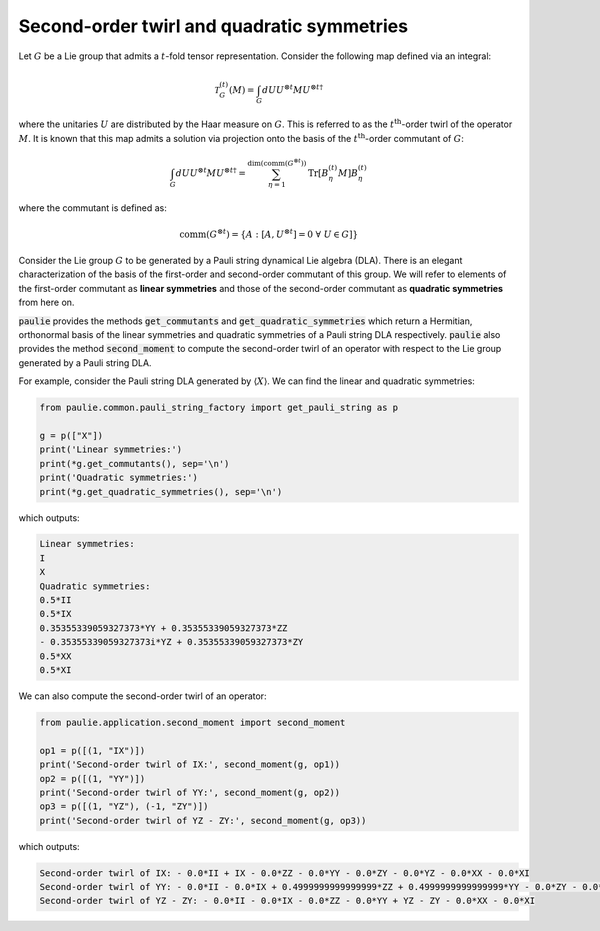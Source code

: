 Second-order twirl and quadratic symmetries
===========================================

Let :math:`G` be a Lie group that admits a :math:`t`-fold tensor representation. Consider the following map defined via an integral:

.. math::

    \mathcal{T}^{(t)}_{G}(M) = \int_{G}{dU U^{\otimes t}M{U^{\otimes t}}^{\dagger}}

where the unitaries :math:`U` are distributed by the Haar measure on :math:`G`. This is referred to as the :math:`t^{\text{th}}`-order twirl of the operator :math:`M`. It is known that this map admits a solution via projection onto the basis of the :math:`t^{\text{th}}`-order commutant of :math:`G`:

.. math::

    \int_{G}{dU U^{\otimes t}M{U^{\otimes t}}^{\dagger}} = \sum_{\eta=1}^{\text{dim(comm(}G^{\otimes t}\text{))}} \text{Tr}\left[B_{\eta}^{(t)} M\right]B_{\eta}^{(t)}

where the commutant is defined as:

.. math::

    \text{comm(}G^{\otimes t}\text{)} = \{ A : [A, U^{\otimes t}] = 0 \; \forall \; U \in G] \}


Consider the Lie group :math:`G` to be generated by a Pauli string dynamical Lie algebra (DLA). There is an elegant characterization of the basis of the first-order and second-order commutant of this group. We will refer to elements of the first-order commutant as **linear symmetries** and those of the second-order commutant as **quadratic symmetries** from here on.

:code:`paulie` provides the methods :code:`get_commutants` and :code:`get_quadratic_symmetries` which return a Hermitian, orthonormal basis of the linear symmetries and quadratic symmetries of a Pauli string DLA respectively. :code:`paulie` also provides the method :code:`second_moment` to compute the second-order twirl of an operator with respect to the Lie group generated by a Pauli string DLA.

For example, consider the Pauli string DLA generated by :math:`\langle X \rangle`. We can find the linear and quadratic symmetries:

.. code:: python

    from paulie.common.pauli_string_factory import get_pauli_string as p

    g = p(["X"])
    print('Linear symmetries:')
    print(*g.get_commutants(), sep='\n')
    print('Quadratic symmetries:')
    print(*g.get_quadratic_symmetries(), sep='\n')

which outputs:

.. code:: bash

    Linear symmetries:
    I
    X
    Quadratic symmetries:
    0.5*II
    0.5*IX
    0.35355339059327373*YY + 0.35355339059327373*ZZ
    - 0.35355339059327373i*YZ + 0.35355339059327373*ZY
    0.5*XX
    0.5*XI

We can also compute the second-order twirl of an operator:

.. code:: python

    from paulie.application.second_moment import second_moment

    op1 = p([(1, "IX")])
    print('Second-order twirl of IX:', second_moment(g, op1))
    op2 = p([(1, "YY")])
    print('Second-order twirl of YY:', second_moment(g, op2))
    op3 = p([(1, "YZ"), (-1, "ZY")])
    print('Second-order twirl of YZ - ZY:', second_moment(g, op3))

which outputs:

.. code:: bash

    Second-order twirl of IX: - 0.0*II + IX - 0.0*ZZ - 0.0*YY - 0.0*ZY - 0.0*YZ - 0.0*XX - 0.0*XI
    Second-order twirl of YY: - 0.0*II - 0.0*IX + 0.4999999999999999*ZZ + 0.4999999999999999*YY - 0.0*ZY - 0.0*YZ - 0.0*XX - 0.0*XI
    Second-order twirl of YZ - ZY: - 0.0*II - 0.0*IX - 0.0*ZZ - 0.0*YY + YZ - ZY - 0.0*XX - 0.0*XI
